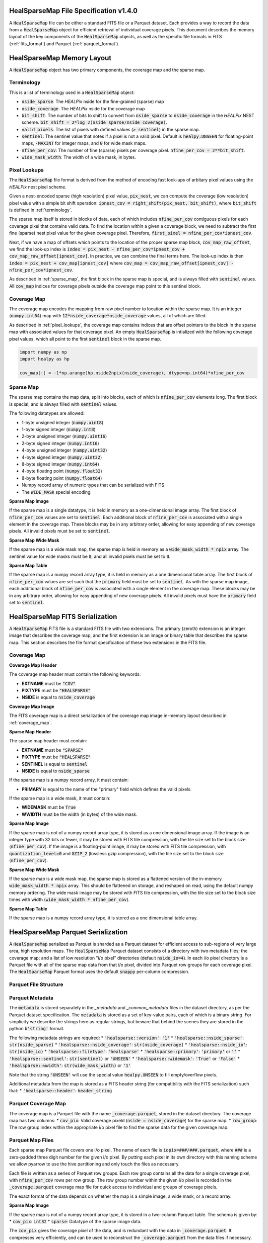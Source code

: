 .. role:: python(code)
   :language: python

HealSparseMap File Specification v1.4.0
=======================================

A :code:`HealSparseMap` file can be either a standard FITS file or a Parquet dataset.
Each provides a way to record the data from a :code:`HealSparseMap` object for efficient retrieval of individual coverage pixels.
This document describes the memory layout of the key components of the :code:`HealSparseMap` objects, as well as the specific file formats in FITS (:ref:`fits_format`) and Parquet (:ref:`parquet_format`).

HealSparseMap Memory Layout
===========================

A :code:`HealSparseMap` object has two primary components, the coverage map and the sparse map.

.. _terminology:

Terminology
-----------

This is a list of terminology used in a :code:`HealSparseMap` object:

* :code:`nside_sparse`: The `HEALPix` nside for the fine-grained (sparse) map
* :code:`nside_coverage`: The `HEALPix` nside for the coverage map
* :code:`bit_shift`: The number of bits to shift to convert from :code:`nside_sparse` to :code:`nside_coverage` in the `HEALPix` NEST scheme.  :code:`bit_shift = 2*log_2(nside_sparse/nside_coverage)`.
* :code:`valid_pixels`: The list of pixels with defined values (:code:`> sentinel`) in the sparse map.
* :code:`sentinel`: The sentinel value that notes if a pixel is not a valid pixel.  Default is :code:`healpy.UNSEEN` for floating-point maps, :code:`-MAXINT` for integer maps, and :code:`0` for wide mask maps.
* :code:`nfine_per_cov`: The number of fine (sparse) pixels per coverage pixel.  :code:`nfine_per_cov = 2**bit_shift`.
* :code:`wide_mask_width`: The width of a wide mask, in bytes.

.. _pixel_lookups:

Pixel Lookups
-------------

The :code:`HealSparseMap` file format is derived from the method of encoding fast look-ups of arbitary pixel values using the `HEALPix` nest pixel scheme.

Given a nest-encoded sparse (high resolution) pixel value, :code:`pix_nest`, we can compute the coverage (low resolution) pixel value with a simple bit shift operation: :code:`ipnest_cov = right_shift(pix_nest, bit_shift)`, where :code:`bit_shift` is defined in :ref:`terminology`.

The sparse map itself is stored in blocks of data, each of which includes :code:`nfine_per_cov` contiguous pixels for each coverage pixel that contains valid data.
To find the location *within* a given a coverage block, we need to subtract the first fine (sparse) nest pixel value for the given coverage pixel.
Therefore, :code:`first_pixel = nfine_per_cov*ipnest_cov`.

Next, if we have a map of offsets which points to the location of the proper sparse map block, :code:`cov_map_raw_offset`, we find the look-up index is :code:`index = pix_nest - nfine_per_cov*ipnest_cov + cov_map_raw_offset[ipnest_cov]`.
In practice, we can combine the final terms here.
The look-up index is then :code:`index = pix_nest + cov_map[ipnest_cov]` where :code:`cov_map = cov_map_raw_offset[ipnest_cov] - nfine_per_cov*ipnest_cov`.

As described in :ref:`sparse_map`, the first block in the sparse map is special, and is always filled with :code:`sentinel` values.
All :code:`cov_map` indices for coverage pixels outside the coverage map point to this sentinel block.

.. _coverage_map:

Coverage Map
------------

The coverage map encodes the mapping from raw pixel number to location within the sparse map.
It is an integer (:code:`numpy.int64`) map with :code:`12*nside_coverage*nside_coverage` values, all of which are filled.

As described in :ref:`pixel_lookups`, the coverage map contains indices that are offset pointers to the block in the sparse map with associated values for that coverage pixel.
An empty :code:`HealSparseMap` is intialized with the following coverage pixel values, which all point to the first :code:`sentinel` block in the sparse map.

.. code-block :: python

    import numpy as np
    import healpy as hp

    cov_map[:] = -1*np.arange(hp.nside2npix(nside_coverage), dtype=np.int64)*nfine_per_cov

.. _sparse_map:

Sparse Map
----------

The sparse map contains the map data, split into blocks, each of which is :code:`nfine_per_cov` elements long.  The first block is special, and is always filled with :code:`sentinel` values.

The following datatypes are allowed:

* 1-byte unsigned integer (:code:`numpy.uint8`)
* 1-byte signed integer (:code:`numpy.int8`)
* 2-byte unsigned integer (:code:`numpy.uint16`)
* 2-byte signed integer (:code:`numpy.int16`)
* 4-byte unsigned integer (:code:`numpy.uint32`)
* 4-byte signed integer (:code:`numpy.uint32`)
* 8-byte signed integer (:code:`numpy.int64`)
* 4-byte floating point (:code:`numpy.float32`)
* 8-byte floating point (:code:`numpy.float64`)
* Numpy record array of numeric types that can be serialized with FITS
* The :code:`WIDE_MASK` special encoding

**Sparse Map Image**

If the sparse map is a single datatype, it is held in memory as a one-dimensional image array.
The first block of :code:`nfine_per_cov` values are set to :code:`sentinel`.
Each additional block of :code:`nfine_per_cov` is associated with a single element in the coverage map.
These blocks may be in any arbitrary order, allowing for easy appending of new coverage pixels.
All invalid pixels must be set to :code:`sentinel`.

**Sparse Map Wide Mask**

If the sparse map is a wide mask map, the sparse map is held in memory as a :code:`wide_mask_width * npix` array.
The sentinel value for wide masks must be :code:`0`, and all invalid pixels must be set to :code:`0`.

**Sparse Map Table**

If the sparse map is a numpy record array type, it is held in memory as a one dimensional table array.
The first block of :code:`nfine_per_cov` values are set such that the :code:`primary` field must be set to :code:`sentinel`.
As with the sparse map image, each additional block of :code:`nfine_per_cov` is associated with a single element in the coverage map.
These blocks may be in any arbitrary order, allowing for easy appending of new coverage pixels.
All invalid pixels must have the :code:`primary` field set to :code:`sentinel`.

.. _fits_format:

HealSparseMap FITS Serialization
================================

A :code:`HealSparseMap` FITS file is a standard FITS file with two extensions.
The primary (zeroth) extension is an integer image that describes the coverage map, and the first extension is an image or binary table that describes the sparse map.
This section describes the file format specification of these two extensions in the FITS file.

Coverage Map
------------

**Coverage Map Header**

The coverage map header must contain the following keywords:

* **EXTNAME** must be :code:`"COV"`
* **PIXTYPE** must be :code:`"HEALSPARSE"`
* **NSIDE** is equal to :code:`nside_coverage`

**Coverage Map Image**

The FITS coverage map is a direct serialization of the coverage map image in-memory layout described in :ref:`coverage_map`.

**Sparse Map Header**

The sparse map header must contain:

* **EXTNAME** must be :code:`"SPARSE"`
* **PIXTYPE** must be :code:`"HEALSPARSE"`
* **SENTINEL** is equal to :code:`sentinel`
* **NSIDE** is equal to :code:`nside_sparse`

If the sparse map is a numpy record array, it must contain:

* **PRIMARY** is equal to the name of the "primary" field which defines the valid pixels.

If the sparse map is a wide mask, it must contain:

* **WIDEMASK** must be :code:`True`
* **WWIDTH** must be the width (in bytes) of the wide mask.

**Sparse Map Image**

If the sparse map is not of a numpy record array type, it is stored as a one dimensional image array.
If the image is an integer type with 32 bits or fewer, it may be stored with FITS tile compression, with the tile size set to the block size (:code:`nfine_per_cov`).
If the image is a floating-point image, it may be stored with FITS tile compression, with :code:`quantization_level=0` and :code:`GZIP_2` (lossless gzip compression), with the tile size set to the block size (:code:`nfine_per_cov`).

**Sparse Map Wide Mask**

If the sparse map is a wide mask map, the sparse map is stored as a flattened version of the in-memory :code:`wide_mask_width * npix` array.
This should be flattened on storage, and reshaped on read, using the default numpy memory ordering.
The wide mask image may be stored with FITS tile compression, with the tile size set to the block size times with width (:code:`wide_mask_width * nfine_per_cov`).

**Sparse Map Table**

If the sparse map is a numpy record array type, it is stored as a one dimensional table array.

.. _parquet_format:

HealSparseMap Parquet Serialization
===================================

A :code:`HealSparseMap` serialized as Parquet is sharded as a Parquet dataset for efficient access to sub-regions of very large area, high resolution maps.
The :code:`HealSparseMap` Parquet dataset consists of a directory with two metadata files; the coverage map; and a list of low resolution "i/o pixel" directories (default :code:`nside_io=4`).
In each i/o pixel directory is a Parquet file with all of the sparse map data from that i/o pixel, divided into Parquet row groups for each coverage pixel.
The :code:`HealSparseMap` Parquet format uses the default :code:`snappy` per-column compression.

Parquet File Structure
----------------------

Parquet Metadata
----------------

The :code:`metadata` is stored separately in the `_metadata` and `_common_metadata` files in the dataset directory, as per the Parquet dataset specification.
The :code:`metadata` is stored as a set of key-value pairs, each of which is a binary string.
For simplicity we describe the strings here as regular strings, but beware that behind the scenes they are stored in the python :code:`b'string'` format.

The following metadata strings are required:
* :code:`'healsparse::version'`: :code:`'1'`
* :code:`'healsparse::nside_sparse'`: :code:`str(nside_sparse)`
* :code:`'healsparse::nside_coverage'`: :code:`str(nside_coverage)`
* :code:`'healsparse::nside_io'`: :code:`str(nside_io)`
* :code:`'healsparse::filetype'`: :code:`'healsparse'`
* :code:`'healsparse::primary'`: :code:`'primary'` or :code:`''`
* :code:`'healsparse::sentinel'`: :code:`str(sentinel)` or :code:`'UNSEEN'`
* :code:`'healsparse::widemask'`: :code:`'True'` or :code:`'False'`
* :code:`'healsparse::wwidth'`: :code:`str(wide_mask_width)` or :code:`'1'`

Note that the string :code:`'UNSEEN'` will use the special value :code:`healpy.UNSEEN` to fill empty/overflow pixels.

Additional metadata from the map is stored as a FITS header string (for compatibility with the FITS serialization) such that:
* :code:`'healsparse::header'`: :code:`header_string`

Parquet Coverage Map
--------------------

The coverage map is a Parquet file with the name :code:`_coverage.parquet`, stored in the dataset directory.
The coverage map has two columns:
* :code:`cov_pix`: Valid coverage pixeld (:code:`nside = nside_coverage`) for the sparse map.
* :code:`row_group`: The row group index within the appropriate i/o pixel file to find the sparse data for the given coverage map.

Parquet Map Files
-----------------

Each sparse map Parquet file covers one i/o pixel.
The name of each file is :code:`iopix=###/###.parquet`, where :code:`###` is a zero-padded three digit number for the given i/o pixel.
By putting each pixel in its own directory with this naming scheme we allow pyarrow to use the hive partitioning and only touch the files as necessary.

Each file is written as a series of Parquet row groups.
Each row group contains all the data for a single coverage pixel, with :code:`nfine_per_cov` rows per row group.
The row group number within the given i/o pixel is recorded in the :code:`_coverage.parquet` coverage map file for quick access to individual and groups of coverage pixels.

The exact format of the data depends on whether the map is a simple image, a wide mask, or a record array.

**Sparse Map Image**

If the sparse map is not of a numpy record array type, it is stored in a two-column Parquet table.
The schema is given by:
* :code:`cov_pix`: :code:`int32`
* :code:`sparse`: Datatype of the sparse image data.

The :code:`cov_pix` gives the coverage pixel of the data, and is redundant with the data in :code:`_coverage.parquet`.
It compresses very efficiently, and can be used to reconstruct the :code:`_coverage.parquet` from the data files if necessary.

The :code:`sparse` column has the sparse map data (with sparse map image datatype).

Unlike the FITS serialization, the initial "overflow" coverage pixel is not serialized.
Instead, on read this is filled in with the :code:`sentinel` value from the Parquet metadata.

**Sparse Map Wide Mask**

If the sparse map is a wide mask map, the schema is the same as for a regular sparse map image.
In this case, as with the FITS serialization, the sparse map is stored as a flattened version of the in-memry :code:`wide_mask_width * npix` array.
This means that there will be :code:`wide_mask_width * nfine_per_cov` rows per row group in each wide mask Parquet file.

**Sparse Map Table**

If the sparse map is a numpy record array type, it is stored as a multi-column Parquet table with the following schema:
* :code:`cov_pix`: :code:`int32`
* :code:`column_1`: Datatype of column 1.
* :code:`column_2`: Datatype of column 2.
* Etc.

Unlike the FITS serialization, the initial "overflow" coverage pixel is not serialized.
Instead, on read this is filled in with the :code:`sentinel` value from the Parquet metadata for the :code:`primary` column.
The other columns in the overflow coverage pixel are filled with the default sentinel for that datatype (e.g., :code:`healpy.UNSEEN` for floating-point columns and :code:`-MAXINT` for integer columns).
